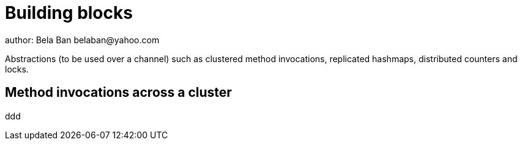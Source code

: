 
Building blocks
===============
author: Bela Ban belaban@yahoo.com

Abstractions (to be used over a channel) such as clustered method
invocations, replicated hashmaps, distributed counters and locks.



Method invocations across a cluster
-----------------------------------
ddd
